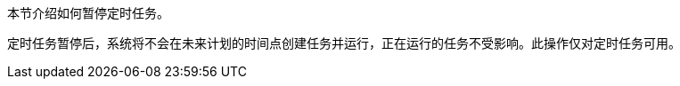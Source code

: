 // :ks_include_id: a773823d564e4c93b67e89f11ac3bc64
本节介绍如何暂停定时任务。

定时任务暂停后，系统将不会在未来计划的时间点创建任务并运行，正在运行的任务不受影响。此操作仅对定时任务可用。
